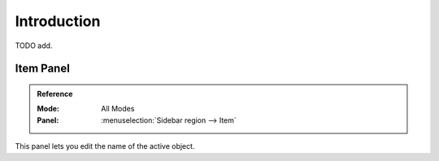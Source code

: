 
************
Introduction
************

TODO add.


Item Panel
==========

.. admonition:: Reference
   :class: refbox

   :Mode:      All Modes
   :Panel:     :menuselection:`Sidebar region --> Item`

This panel lets you edit the name of the active object.
